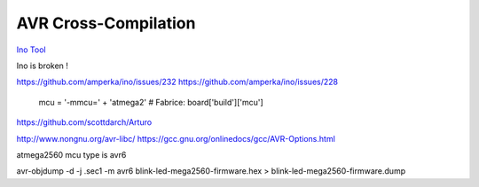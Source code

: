 =====================
AVR Cross-Compilation
=====================

`Ino Tool <http://inotool.org>`_

Ino is broken !

https://github.com/amperka/ino/issues/232
https://github.com/amperka/ino/issues/228

        mcu = '-mmcu=' + 'atmega2' # Fabrice: board['build']['mcu']

https://github.com/scottdarch/Arturo

http://www.nongnu.org/avr-libc/
https://gcc.gnu.org/onlinedocs/gcc/AVR-Options.html

atmega2560 mcu type is avr6

avr-objdump -d -j .sec1 -m avr6 blink-led-mega2560-firmware.hex > blink-led-mega2560-firmware.dump
